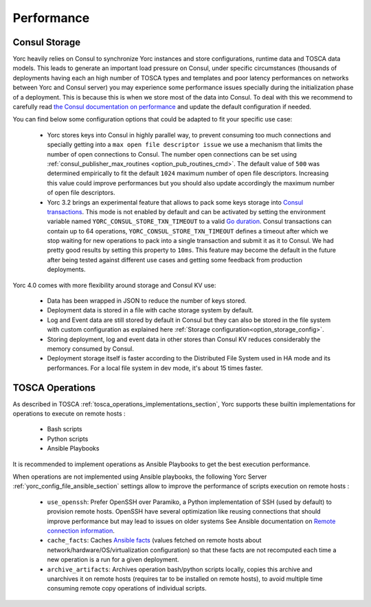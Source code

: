 ..
   Copyright 2018 Bull S.A.S. Atos Technologies - Bull, Rue Jean Jaures, B.P.68, 78340, Les Clayes-sous-Bois, France.

   Licensed under the Apache License, Version 2.0 (the "License");
   you may not use this file except in compliance with the License.
   You may obtain a copy of the License at

       http://www.apache.org/licenses/LICENSE-2.0

   Unless required by applicable law or agreed to in writing, software
   distributed under the License is distributed on an "AS IS" BASIS,
   WITHOUT WARRANTIES OR CONDITIONS OF ANY KIND, either express or implied.
   See the License for the specific language governing permissions and
   limitations under the License.
   ---

.. _yorc_performance_section:

Performance
===========

.. _tosca_consul_performance_section:

Consul Storage
--------------

Yorc heavily relies on Consul to synchronize Yorc instances and store configurations, runtime data and TOSCA data models.
This leads to generate an important load pressure on Consul, under specific circumstances (thousands of deployments having
each an high number of TOSCA types and templates and poor latency performances on networks between Yorc and Consul server)
you may experience some performance issues specially during the initialization phase of a deployment. This is because this is when we store most of the data into Consul. To deal with this we recommend to carefully read
`the Consul documentation on performance <https://www.consul.io/docs/install/performance.html>`_ and update the default
configuration if needed.

You can find below some configuration options that could be adapted to fit your specific use case:

  * Yorc stores keys into Consul in highly parallel way, to prevent consuming too much connections and specially getting
    into a ``max open file descriptor issue`` we use a mechanism that limits the number of open connections to Consul.
    The number open connections can be set using :ref:`consul_publisher_max_routines <option_pub_routines_cmd>`. The default value of ``500`` was determined
    empirically to fit the default ``1024`` maximum number of open file descriptors. Increasing this value could improve performances
    but you should also update accordingly the maximum number of open file descriptors.

  * Yorc 3.2 brings an experimental feature that allows to pack some keys storage into `Consul transactions <https://www.consul.io/api/txn.html>`_.
    This mode is not enabled by default and can be activated by setting the environment variable named ``YORC_CONSUL_STORE_TXN_TIMEOUT``
    to a valid `Go duration <https://golang.org/pkg/time/#ParseDuration>`_. Consul transactions can contain up to 64 operations,
    ``YORC_CONSUL_STORE_TXN_TIMEOUT`` defines a timeout after which we stop waiting for new operations to pack into a single transaction and submit
    it as it to Consul.
    We had pretty good results by setting this property to ``10ms``. This feature may become the default in the future after being tested
    against different use cases and getting some feedback from production deployments.


Yorc 4.0 comes with more flexibility around storage and Consul KV use:

  * Data has been wrapped in JSON to reduce the number of keys stored.
  * Deployment data is stored in a file with cache storage system by default.
  * Log and Event data are still stored by default in Consul but they can also be stored in the file system with custom configuration as
    explained here :ref:`Storage configuration<option_storage_config>`.
  * Storing deployment, log and event data in other stores than Consul KV reduces considerably the memory consumed by Consul.
  * Deployment storage itself is faster according to the Distributed File System used in HA mode and its performances.
    For a local file system in dev mode, it's about 15 times faster.


.. _tosca_operations_performance_section:

TOSCA Operations
----------------

As described in TOSCA :ref:`tosca_operations_implementations_section`, Yorc supports these builtin implementations for operations to execute on remote hosts :

  * Bash scripts
  * Python scripts
  * Ansible Playbooks

It is recommended to implement operations as Ansible Playbooks to get the best execution performance.

When operations are not implemented using Ansible playbooks, the following Yorc Server :ref:`yorc_config_file_ansible_section` settings allow to improve the performance of scripts execution on remote hosts :

  * ``use_openssh``: Prefer OpenSSH over Paramiko, a Python implementation of SSH (used by default) to provision remote hosts. OpenSSH have several optimization like reusing connections that should improve performance but may lead to issues on older systems
    See Ansible documentation on `Remote connection information <https://docs.ansible.com/ansible/latest/user_guide/intro_getting_started.html#remote-connection-information>`_.
  * ``cache_facts``: Caches `Ansible facts <https://docs.ansible.com/ansible/latest/user_guide/playbooks_variables.html#fact-caching>`_ (values fetched on remote hosts about network/hardware/OS/virtualization configuration) so that these facts are not recomputed each time a new operation is a run for a given deployment.
  * ``archive_artifacts``: Archives operation bash/python scripts locally, copies this archive and unarchives it on remote hosts (requires tar to be installed on remote hosts), to avoid multiple time consuming remote copy operations of individual scripts.
